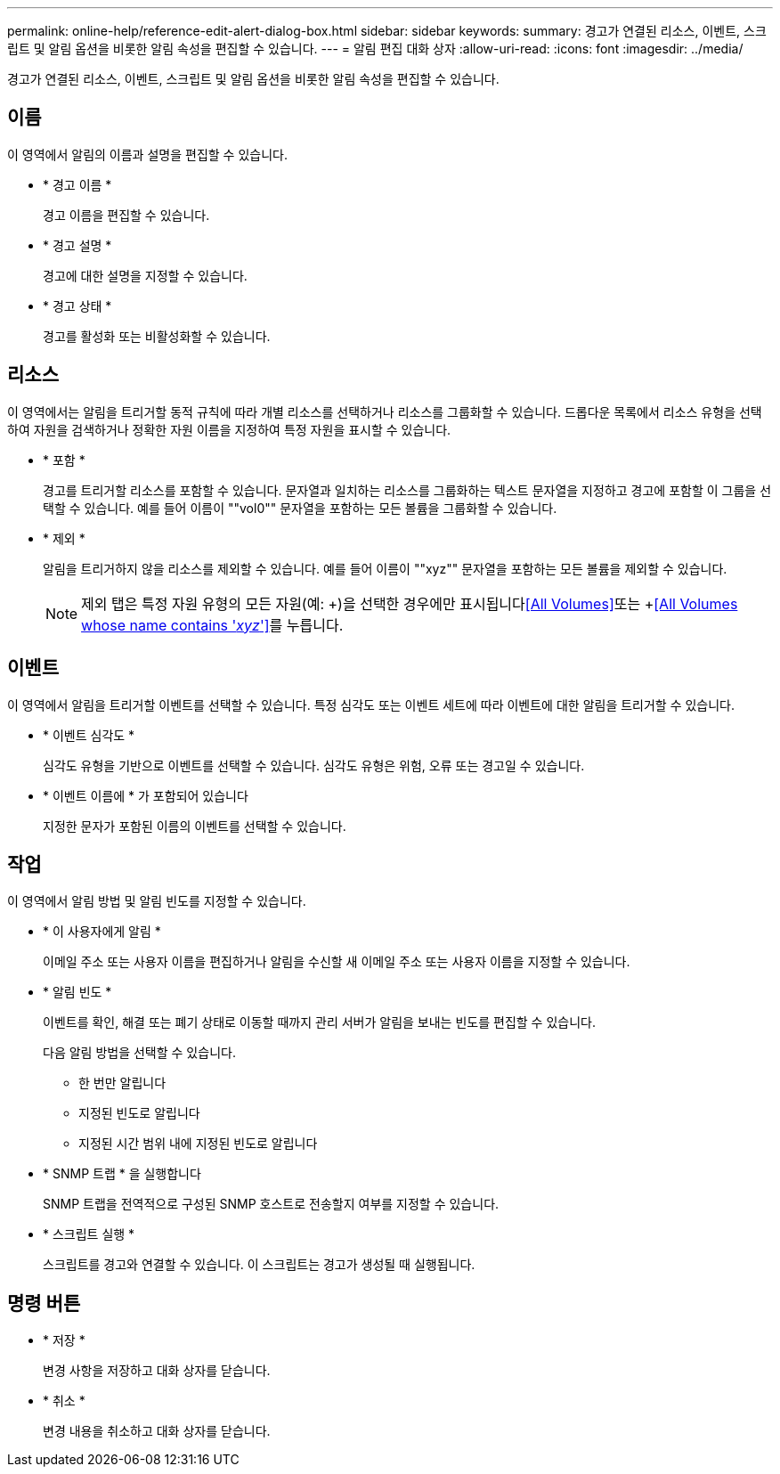 ---
permalink: online-help/reference-edit-alert-dialog-box.html 
sidebar: sidebar 
keywords:  
summary: 경고가 연결된 리소스, 이벤트, 스크립트 및 알림 옵션을 비롯한 알림 속성을 편집할 수 있습니다. 
---
= 알림 편집 대화 상자
:allow-uri-read: 
:icons: font
:imagesdir: ../media/


[role="lead"]
경고가 연결된 리소스, 이벤트, 스크립트 및 알림 옵션을 비롯한 알림 속성을 편집할 수 있습니다.



== 이름

이 영역에서 알림의 이름과 설명을 편집할 수 있습니다.

* * 경고 이름 *
+
경고 이름을 편집할 수 있습니다.

* * 경고 설명 *
+
경고에 대한 설명을 지정할 수 있습니다.

* * 경고 상태 *
+
경고를 활성화 또는 비활성화할 수 있습니다.





== 리소스

이 영역에서는 알림을 트리거할 동적 규칙에 따라 개별 리소스를 선택하거나 리소스를 그룹화할 수 있습니다. 드롭다운 목록에서 리소스 유형을 선택하여 자원을 검색하거나 정확한 자원 이름을 지정하여 특정 자원을 표시할 수 있습니다.

* * 포함 *
+
경고를 트리거할 리소스를 포함할 수 있습니다. 문자열과 일치하는 리소스를 그룹화하는 텍스트 문자열을 지정하고 경고에 포함할 이 그룹을 선택할 수 있습니다. 예를 들어 이름이 ""vol0"" 문자열을 포함하는 모든 볼륨을 그룹화할 수 있습니다.

* * 제외 *
+
알림을 트리거하지 않을 리소스를 제외할 수 있습니다. 예를 들어 이름이 ""xyz"" 문자열을 포함하는 모든 볼륨을 제외할 수 있습니다.

+
[NOTE]
====
제외 탭은 특정 자원 유형의 모든 자원(예: +)을 선택한 경우에만 표시됩니다<<All Volumes>>또는 +<<All Volumes whose name contains '_xyz_'>>를 누릅니다.

====




== 이벤트

이 영역에서 알림을 트리거할 이벤트를 선택할 수 있습니다. 특정 심각도 또는 이벤트 세트에 따라 이벤트에 대한 알림을 트리거할 수 있습니다.

* * 이벤트 심각도 *
+
심각도 유형을 기반으로 이벤트를 선택할 수 있습니다. 심각도 유형은 위험, 오류 또는 경고일 수 있습니다.

* * 이벤트 이름에 * 가 포함되어 있습니다
+
지정한 문자가 포함된 이름의 이벤트를 선택할 수 있습니다.





== 작업

이 영역에서 알림 방법 및 알림 빈도를 지정할 수 있습니다.

* * 이 사용자에게 알림 *
+
이메일 주소 또는 사용자 이름을 편집하거나 알림을 수신할 새 이메일 주소 또는 사용자 이름을 지정할 수 있습니다.

* * 알림 빈도 *
+
이벤트를 확인, 해결 또는 폐기 상태로 이동할 때까지 관리 서버가 알림을 보내는 빈도를 편집할 수 있습니다.

+
다음 알림 방법을 선택할 수 있습니다.

+
** 한 번만 알립니다
** 지정된 빈도로 알립니다
** 지정된 시간 범위 내에 지정된 빈도로 알립니다


* * SNMP 트랩 * 을 실행합니다
+
SNMP 트랩을 전역적으로 구성된 SNMP 호스트로 전송할지 여부를 지정할 수 있습니다.

* * 스크립트 실행 *
+
스크립트를 경고와 연결할 수 있습니다. 이 스크립트는 경고가 생성될 때 실행됩니다.





== 명령 버튼

* * 저장 *
+
변경 사항을 저장하고 대화 상자를 닫습니다.

* * 취소 *
+
변경 내용을 취소하고 대화 상자를 닫습니다.


